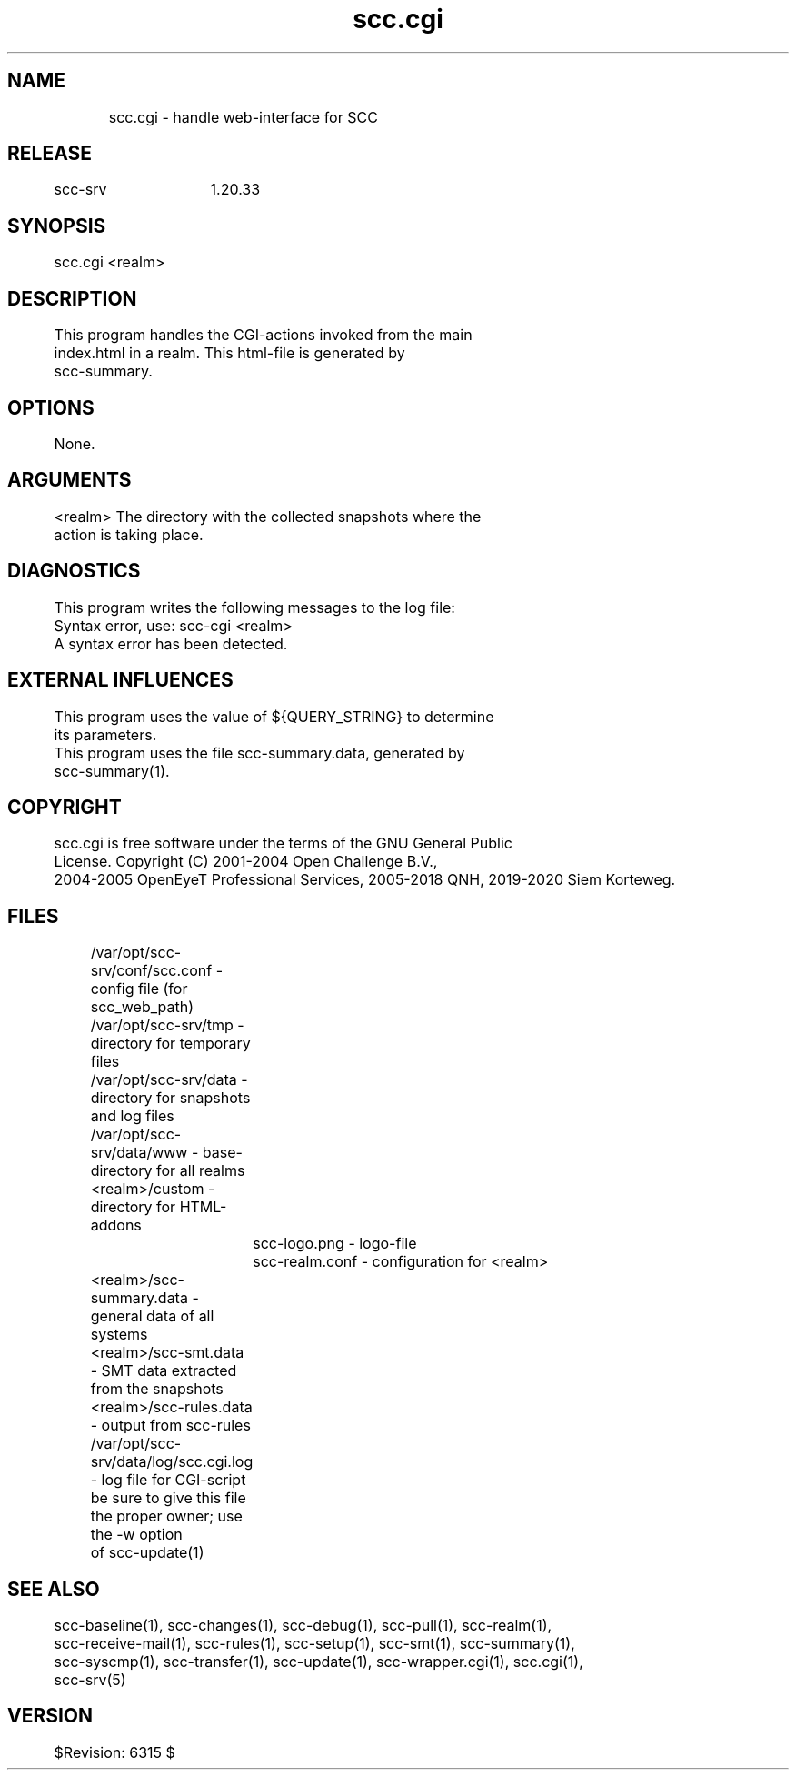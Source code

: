 .TH scc.cgi 1 "SCC-SRV" 
.nf


.SH  NAME
.nf

	scc.cgi - handle web-interface for SCC

.SH  RELEASE
.nf

	scc-srv	1.20.33

.SH  SYNOPSIS
.nf

	scc.cgi <realm>

.SH  DESCRIPTION
.nf

	This program handles the CGI-actions invoked from the main
	index.html in a realm. This html-file is generated by 
	scc-summary.

.SH  OPTIONS
.nf

	None.

.SH  ARGUMENTS
.nf

	<realm>   The directory with the collected snapshots where the
	          action is taking place. 

.SH  DIAGNOSTICS
.nf

	This program writes the following messages to the log file:

	Syntax error, use: scc-cgi <realm>
	A syntax error has been detected.

.SH  EXTERNAL INFLUENCES
.nf

	This program uses the value of ${QUERY_STRING} to determine
	its parameters.
	This program uses the file scc-summary.data, generated by 
	scc-summary(1).

.SH  COPYRIGHT
.nf

	scc.cgi is free software under the terms of the GNU General Public 
	License. Copyright (C) 2001-2004 Open Challenge B.V.,
	2004-2005 OpenEyeT Professional Services, 2005-2018 QNH, 2019-2020 Siem Korteweg.

.SH  FILES
.nf

	/var/opt/scc-srv/conf/scc.conf - config file (for scc_web_path)
	/var/opt/scc-srv/tmp - directory for temporary files
	/var/opt/scc-srv/data - directory for snapshots and log files
	/var/opt/scc-srv/data/www - base-directory for all realms
	  <realm>/custom - directory for HTML-addons
		scc-logo.png - logo-file
		scc-realm.conf - configuration for <realm>
	  <realm>/scc-summary.data - general data of all systems
	  <realm>/scc-smt.data - SMT data extracted from the snapshots
	  <realm>/scc-rules.data - output from scc-rules
	/var/opt/scc-srv/data/log/scc.cgi.log - log file for CGI-script
	  be sure to give this file the proper owner; use the -w option
	  of scc-update(1)

.SH  SEE ALSO
.nf

	scc-baseline(1), scc-changes(1), scc-debug(1), scc-pull(1), scc-realm(1),
	scc-receive-mail(1), scc-rules(1), scc-setup(1), scc-smt(1), scc-summary(1),
	scc-syscmp(1), scc-transfer(1), scc-update(1), scc-wrapper.cgi(1), scc.cgi(1),
	scc-srv(5)

.SH  VERSION
.nf

	$Revision: 6315 $

